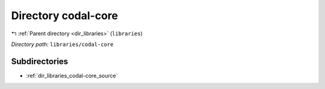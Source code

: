 .. _dir_libraries_codal-core:


Directory codal-core
====================


|exhale_lsh| :ref:`Parent directory <dir_libraries>` (``libraries``)

.. |exhale_lsh| unicode:: U+021B0 .. UPWARDS ARROW WITH TIP LEFTWARDS

*Directory path:* ``libraries/codal-core``

Subdirectories
--------------

- :ref:`dir_libraries_codal-core_source`



